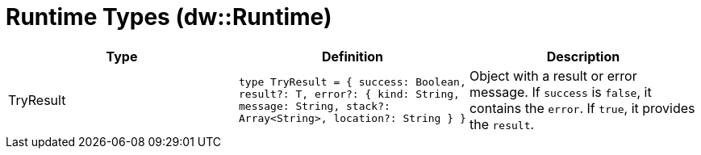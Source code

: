 = Runtime Types (dw::Runtime)


|===
| Type | Definition | Description

| TryResult
| `type TryResult = { success: Boolean, result?: T, error?: { kind: String, message: String, stack?: Array<String&#62;, location?: String } }`
| Object with a result or error message. If `success` is `false`, it contains
the `error`. If `true`, it provides the `result`.

|===
